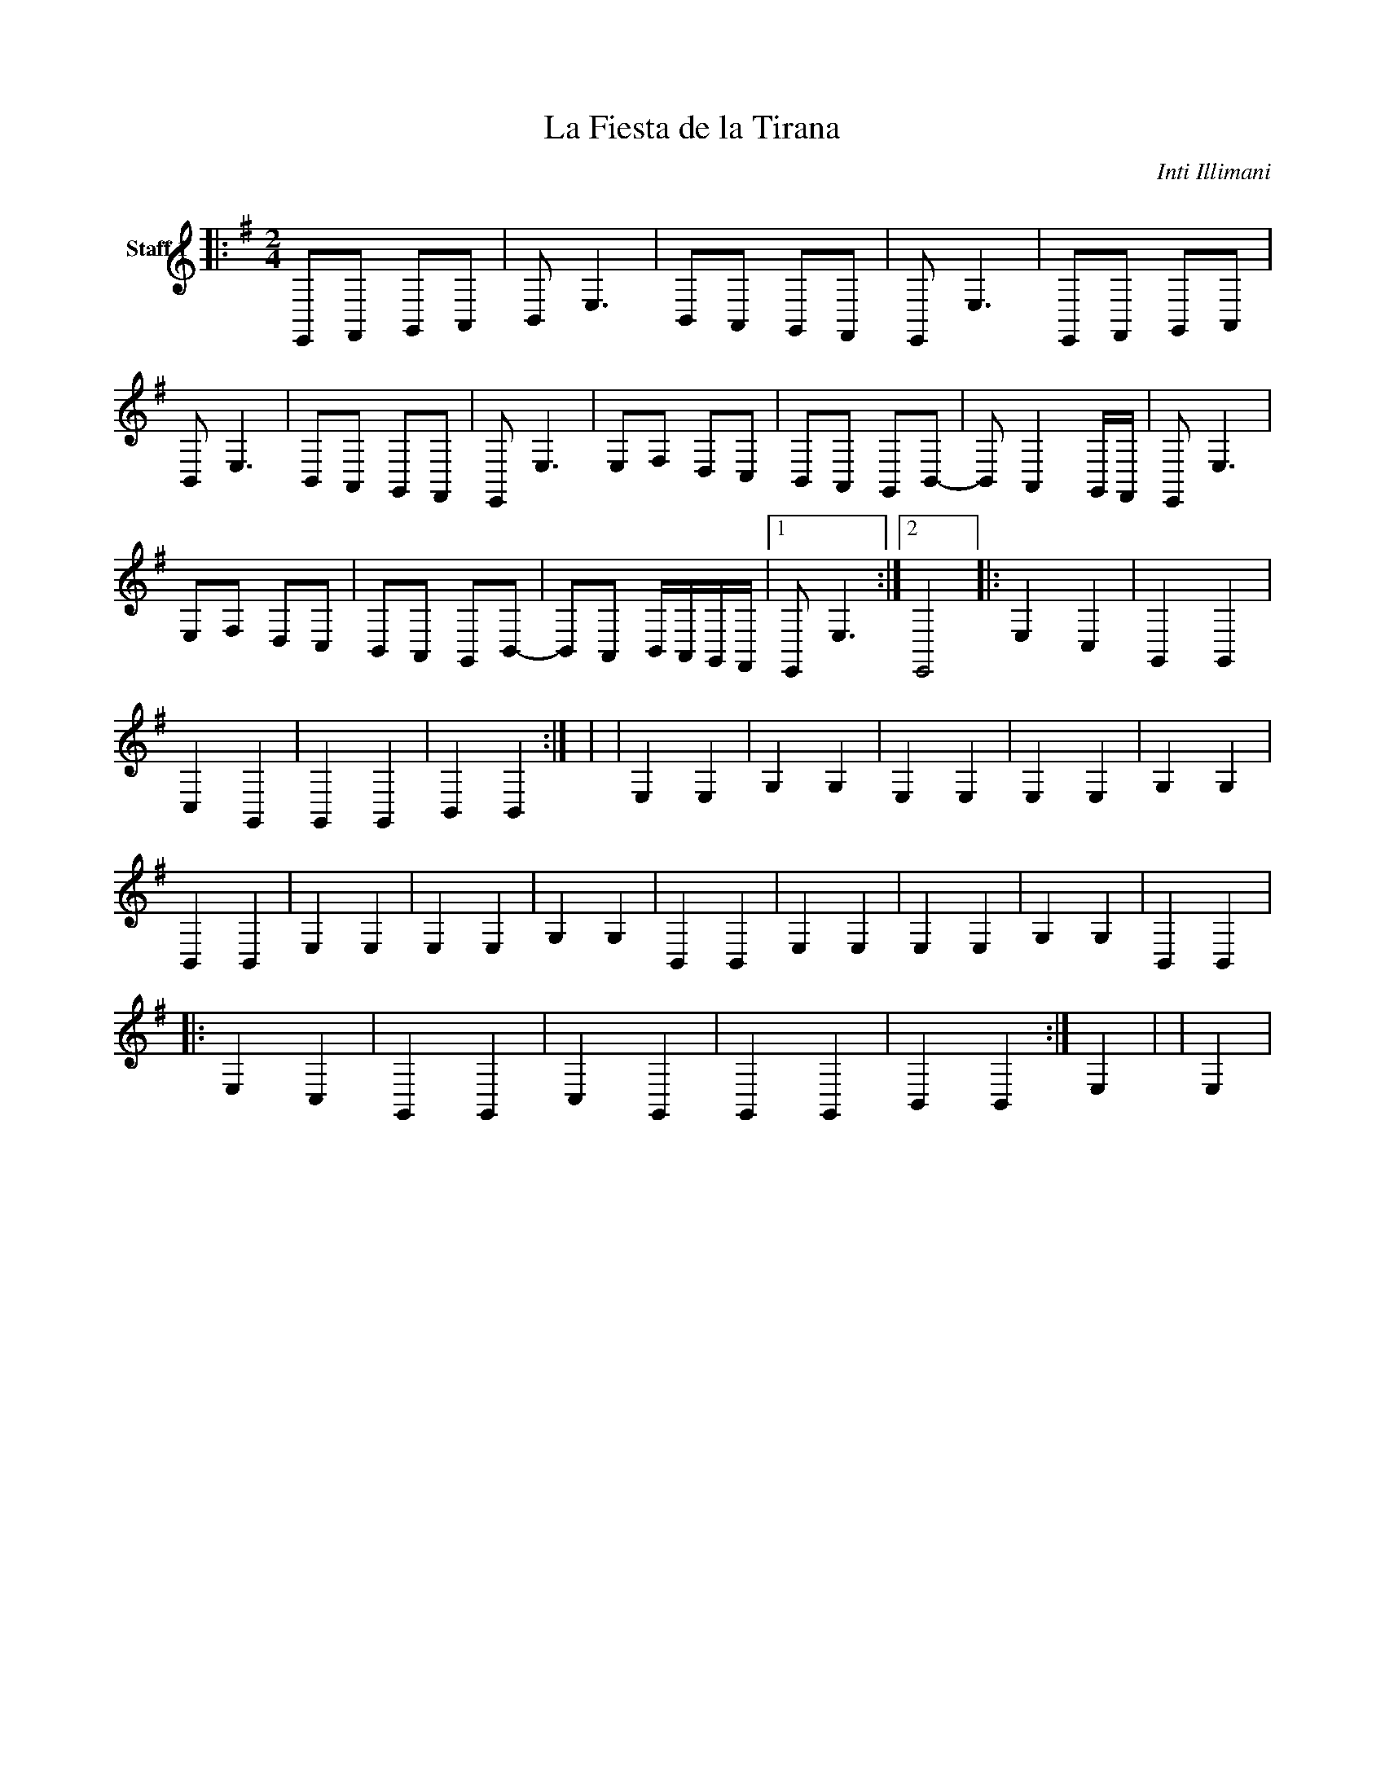 X:1
T:La Fiesta de la Tirana
C:Inti Illimani
Z:Public Domain
L:1/8
M:none
K:none
V:1 treble nm="Staff 1"
%%MIDI program 0
V:1
 |:[K:G][M:2/4][K:bass] E,,F,, G,,A,, | B,, E,3 | B,,A,, G,,F,, | E,, E,3 | E,,F,, G,,A,, | %6
 B,, E,3 | B,,A,, G,,F,, | E,, E,3 | E,F, D,C, | B,,A,, G,,B,,- | B,, A,,2 G,,/F,,/ | E,, E,3 | %13
 E,F, D,C, | B,,A,, G,,B,,- | B,,A,, B,,/A,,/G,,/F,,/ |1 E,, E,3 :|2 E,,4 |: E,2 C,2 | G,,2 G,,2 | %20
 C,2 G,,2 | G,,2 G,,2 | B,,2 B,,2 :| | | E,2 E,2 | G,2 G,2 | E,2 E,2 | E,2 E,2 | G,2 G,2 | %30
 B,,2 B,,2 | E,2 E,2 | E,2 E,2 | G,2 G,2 | B,,2 B,,2 | E,2 E,2 | E,2 E,2 | G,2 G,2 | B,,2 B,,2 |: %39
 E,2 C,2 | G,,2 G,,2 | C,2 G,,2 | G,,2 G,,2 | B,,2 B,,2 :| E,2 | | E,2 | %47

